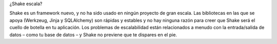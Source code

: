 
¿Shake escala?

Shake es un framework nuevo, y no ha sido usado en ningún proyecto de gran escala.
Las bibliotecas en las que se apoya (Werkzeug, Jinja y SQLAlchemy) son rápidas y estables y no hay ninguna razón para creer que Shake será el cuello de botella en tu aplicación. Los problemas de escalabilidad están relacionados a menudo con la entrada/salida de datos – como tu base de datos – y Shake no previene que te dispares en el pie.